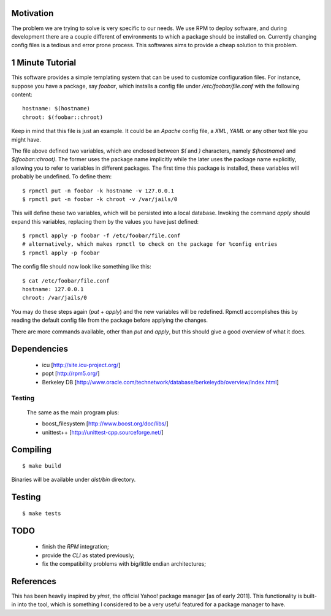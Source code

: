 Motivation
==========

The problem we are trying to solve is very specific to our needs. We use RPM to deploy software, and during development there are a couple different of environments to which a package should be installed on. Currently changing config files is a tedious and error prone process. This softwares aims to provide a cheap solution to this problem.

1 Minute Tutorial
=================

This software provides a simple templating system that can be used to customize configuration files. For instance, suppose you have a package, say *foobar*, which installs a config file under */etc/foobar/file.conf* with the following content::

  hostname: $(hostname)
  chroot: $(foobar::chroot)

Keep in mind that this file is just an example. It could be an *Apache* config file, a *XML*, *YAML* or any other text file you might have.

The file above defined two variables, which are enclosed between `$(` and `)` characters, namely `$(hostname)` and `$(foobar::chroot)`. The former uses the package name implicitly while the later uses the package name explicitly, allowing you to refer to variables in different packages. The first time this package is installed, these variables will probably be undefined. To define them::

  $ rpmctl put -n foobar -k hostname -v 127.0.0.1
  $ rpmctl put -n foobar -k chroot -v /var/jails/0

This will define these two variables, which will be persisted into a local database. Invoking the command *apply* should expand this variables, replacing them by the values you have just defined::

  $ rpmctl apply -p foobar -f /etc/foobar/file.conf
  # alternatively, which makes rpmctl to check on the package for %config entries
  $ rpmctl apply -p foobar

The config file should now look like something like this::

  $ cat /etc/foobar/file.conf
  hostname: 127.0.0.1
  chroot: /var/jails/0

You may do these steps again (*put* + *apply*) and the new variables will be redefined. Rpmctl accomplishes this by reading the default config file from the package before applying the changes.

There are more commands available, other than *put* and *apply*, but this should give a good overview of what it does.

Dependencies
============

  * icu [http://site.icu-project.org/]
  * popt [http://rpm5.org/]
  * Berkeley DB [http://www.oracle.com/technetwork/database/berkeleydb/overview/index.html]

Testing
-------
  The same as the main program plus:

  * boost_filesystem [http://www.boost.org/doc/libs/]
  * unittest++ [http://unittest-cpp.sourceforge.net/]

Compiling
=========

::

  $ make build

Binaries will be available under `dist/bin` directory.

Testing
=======

::

  $ make tests

TODO
====

  * finish the *RPM* integration;
  * provide the *CLI* as stated previously;
  * fix the compatibility problems with big/little endian architectures;

References
==========

This has been heavily inspired by *yinst*, the official Yahoo! package manager [as of early 2011]. This functionality is built-in into the tool, which is something I considered to be a very useful featured for a package manager to have.
